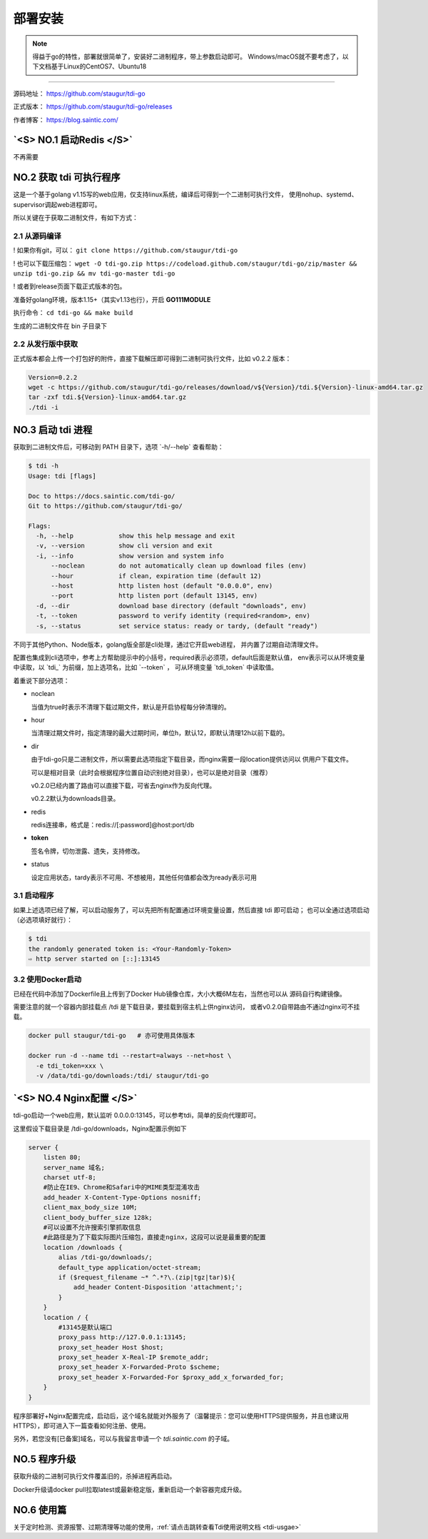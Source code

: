.. _tdi-go-install:

=========
部署安装
=========

.. note::

    得益于go的特性，部署就很简单了，安装好二进制程序，带上参数启动即可。
    Windows/macOS就不要考虑了，以下文档基于Linux的CentOS7、Ubuntu18

--------------

源码地址： https://github.com/staugur/tdi-go

正式版本： https://github.com/staugur/tdi-go/releases

作者博客： https://blog.saintic.com/

.. versionchanged:: 0.2.0

    - 增加了路由直接可下载文件，不依赖nginx
    - 去除了redis依赖

    程序本身已无第三方依赖，不过由于去除redis依赖，在清理文件时旧版本生成的无法删除了，
    因为无法读取redis数据，可自行删除。

.. role:: raw-html(raw)
   :format: html
.. default-role:: raw-html

.. _tdi-go-install-no1:

`<S> NO.1 启动Redis </S>`
--------------------------

不再需要

.. _tdi-go-install-no2:

**NO.2 获取 tdi 可执行程序**
-----------------------------

这是一个基于golang v1.15写的web应用，仅支持linux系统，编译后可得到一个二进制可执行文件，
使用nohup、systemd、supervisor调起web进程即可。

所以关键在于获取二进制文件，有如下方式：

2.1 从源码编译
^^^^^^^^^^^^^^^^

! 如果你有git，可以： ``git clone https://github.com/staugur/tdi-go``

! 也可以下载压缩包： ``wget -O tdi-go.zip https://codeload.github.com/staugur/tdi-go/zip/master && unzip tdi-go.zip && mv tdi-go-master tdi-go``

! 或者到release页面下载正式版本的包。

准备好golang环境，版本1.15+（其实v1.13也行），开启 **GO111MODULE**

执行命令： ``cd tdi-go && make build``

生成的二进制文件在 bin 子目录下

2.2 从发行版中获取
^^^^^^^^^^^^^^^^^^^

正式版本都会上传一个打包好的附件，直接下载解压即可得到二进制可执行文件，比如 v0.2.2 版本：

.. code-block:: bash

    Version=0.2.2
    wget -c https://github.com/staugur/tdi-go/releases/download/v${Version}/tdi.${Version}-linux-amd64.tar.gz
    tar -zxf tdi.${Version}-linux-amd64.tar.gz
    ./tdi -i

**NO.3 启动 tdi 进程**
------------------------

获取到二进制文件后，可移动到 PATH 目录下，选项 `-h/--help` 查看帮助：

.. code-block:: bash

    $ tdi -h
    Usage: tdi [flags]

    Doc to https://docs.saintic.com/tdi-go/
    Git to https://github.com/staugur/tdi-go/

    Flags:
      -h, --help            show this help message and exit
      -v, --version         show cli version and exit
      -i, --info            show version and system info
          --noclean         do not automatically clean up download files (env)
          --hour            if clean, expiration time (default 12)
          --host            http listen host (default "0.0.0.0", env)
          --port            http listen port (default 13145, env)
      -d, --dir             download base directory (default "downloads", env)
      -t, --token           password to verify identity (required<random>, env)
      -s, --status          set service status: ready or tardy, (default "ready")

不同于其他Python、Node版本，golang版全部是cli处理，通过它开启web进程，
并内置了过期自动清理文件。

配置也集成到cli选项中，参考上方帮助提示中的小括号，required表示必须项，default后面是默认值，
env表示可以从环境变量中读取，以 `tdi_` 为前缀，加上选项名，比如 `--token` ，
可从环境变量 `tdi_token` 中读取值。

着重说下部分选项：

- noclean

  当值为true时表示不清理下载过期文件，默认是开启协程每分钟清理的。

- hour

  当清理过期文件时，指定清理的最大过期时间，单位h，默认12，即默认清理12h以前下载的。

- dir

  由于tdi-go只是二进制文件，所以需要此选项指定下载目录，而nginx需要一段location提供访问以
  供用户下载文件。

  可以是相对目录（此时会根据程序位置自动识别绝对目录），也可以是绝对目录（推荐）

  v0.2.0已经内置了路由可以直接下载，可省去nginx作为反向代理。

  v0.2.2默认为downloads目录。

- redis

  redis连接串，格式是：redis://[:password]@host:port/db

  .. deprecated:: 0.2.0

- **token**

  签名令牌，切勿泄露、遗失，支持修改。

  .. versionchanged:: 0.2.0

    默认随机生成，启动时会输出Token

- status

  设定应用状态，tardy表示不可用、不想被用，其他任何值都会改为ready表示可用

3.1 启动程序
^^^^^^^^^^^^^^

如果上述选项已经了解，可以启动服务了，可以先把所有配置通过环境变量设置，然后直接 tdi 即可启动；
也可以全通过选项启动（必选项填好就行）：

.. code-block:: bash

    $ tdi
    the randomly generated token is: <Your-Randomly-Token>
    ⇨ http server started on [::]:13145

3.2 使用Docker启动
^^^^^^^^^^^^^^^^^^^

已经在代码中添加了Dockerfile且上传到了Docker Hub镜像仓库，大小大概6M左右，当然也可以从
源码自行构建镜像。

需要注意的就一个容器内部挂载点 /tdi 是下载目录，要挂载到宿主机上供nginx访问，
或者v0.2.0自带路由不通过nginx可不挂载。

.. code-block:: bash

    docker pull staugur/tdi-go   # 亦可使用具体版本

    docker run -d --name tdi --restart=always --net=host \
      -e tdi_token=xxx \
      -v /data/tdi-go/downloads:/tdi/ staugur/tdi-go

`<S> NO.4 Nginx配置 </S>`
---------------------------

tdi-go启动一个web应用，默认监听 0.0.0.0:13145，可以参考tdi，简单的反向代理即可。

这里假设下载目录是 /tdi-go/downloads，Nginx配置示例如下

.. code-block:: nginx

    server {
        listen 80;
        server_name 域名;
        charset utf-8;
        #防止在IE9、Chrome和Safari中的MIME类型混淆攻击
        add_header X-Content-Type-Options nosniff;
        client_max_body_size 10M;
        client_body_buffer_size 128k;
        #可以设置不允许搜索引擎抓取信息
        #此路径是为了下载实际图片压缩包，直接走nginx，这段可以说是最重要的配置
        location /downloads {
            alias /tdi-go/downloads/;
            default_type application/octet-stream;
            if ($request_filename ~* ^.*?\.(zip|tgz|tar)$){
                add_header Content-Disposition 'attachment;';
            }
        }
        location / {
            #13145是默认端口
            proxy_pass http://127.0.0.1:13145;
            proxy_set_header Host $host;
            proxy_set_header X-Real-IP $remote_addr;
            proxy_set_header X-Forwarded-Proto $scheme;
            proxy_set_header X-Forwarded-For $proxy_add_x_forwarded_for;
        }
    }

程序部署好+Nginx配置完成，启动后，这个域名就能对外服务了（温馨提示：您可以使用HTTPS提供服务，并且也建议用HTTPS），即可进入下一篇查看如何注册、使用。

另外，若您没有[已备案]域名，可以与我留言申请一个 *tdi.saintic.com* 的子域。

.. versionchanged:: 0.2.0

    增加的路由可直接下载，可以不需要nginx代理，不过目前内置仅支持HTTP1，所以推荐用nginx代理
    下载功能。

**NO.5 程序升级**
------------------

获取升级的二进制可执行文件覆盖旧的，杀掉进程再启动。

Docker升级请docker pull拉取latest或最新稳定版，重新启动一个新容器完成升级。

**NO.6 使用篇**
----------------

关于定时检测、资源报警、过期清理等功能的使用，:ref:`请点击跳转查看Tdi使用说明文档 <tdi-usgae>`

